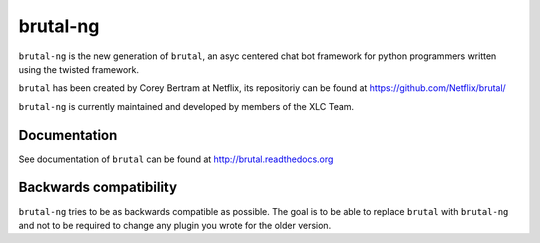=========
brutal-ng
=========

``brutal-ng`` is the new generation of ``brutal``, an asyc centered chat
bot framework for python programmers written using the twisted framework.

``brutal`` has been created by Corey Bertram at Netflix, its repositoriy
can be found at https://github.com/Netflix/brutal/

``brutal-ng`` is currently maintained and developed by members of the XLC
Team.


Documentation
-------------

See documentation of ``brutal`` can be found at http://brutal.readthedocs.org


Backwards compatibility
-----------------------

``brutal-ng`` tries to be as backwards compatible as possible. The goal is
to be able to replace ``brutal`` with ``brutal-ng`` and not to be required
to change any plugin you wrote for the older version.
